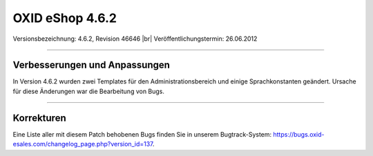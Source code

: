 ﻿OXID eShop 4.6.2
================

Versionsbezeichnung: 4.6.2, Revision 46646 |br|
Veröffentlichungstermin: 26.06.2012

----------

Verbesserungen und Anpassungen
------------------------------
In Version 4.6.2 wurden zwei Templates für den Administrationsbereich und einige Sprachkonstanten geändert. Ursache für diese Änderungen war die Bearbeitung von Bugs.

----------

Korrekturen
-----------
Eine Liste aller mit diesem Patch behobenen Bugs finden Sie in unserem Bugtrack-System: `https://bugs.oxid-esales.com/changelog_page.php?version_id=137 <https://bugs.oxid-esales.com/changelog_page.php?version_id=137>`_.

.. Intern: oxaabd, Status: